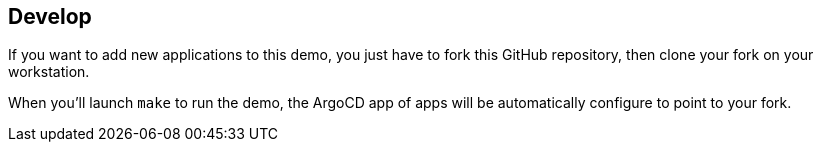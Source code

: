 == Develop

If you want to add new applications to this demo, you just have to fork this GitHub repository, then clone your fork on your workstation.

When you'll launch `make` to run the demo, the ArgoCD app of apps will be automatically configure to point to your fork.
